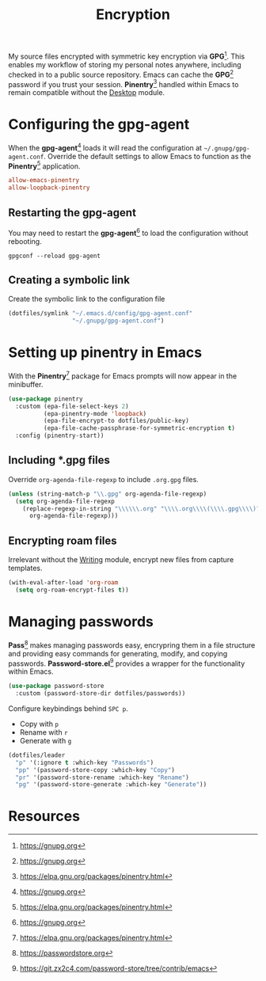 #+TITLE: Encryption
#+AUTHOR: Christopher James Hayward
#+EMAIL: chris@chrishayward.xyz

#+PROPERTY: header-args:emacs-lisp :tangle encryption.el :comments org
#+PROPERTY: header-args:shell      :tangle no
#+PROPERTY: header-args            :results silent :eval no-export :comments org

#+OPTIONS: num:nil toc:nil todo:nil tasks:nil tags:nil
#+OPTIONS: skip:nil author:nil email:nil creator:nil timestamp:nil

My source files encrypted with symmetric key encryption via *GPG*[fn:1]. This enables my workflow of storing my personal notes anywhere, including checked in to a public source repository. Emacs can cache the *GPG*[fn:1] password if you trust your session. *Pinentry*[fn:2] handled within Emacs to remain compatible without the [[file:desktop.org][Desktop]] module.

* Configuring the gpg-agent
:PROPERTIES:
:header-args: :tangle ../config/gpg-agent.conf
:END:

When the *gpg-agent*[fn:1] loads it will read the configuration at ~~/.gnupg/gpg-agent.conf~. Override the default settings to allow Emacs to function as the *Pinentry*[fn:2] application.

#+begin_src conf
allow-emacs-pinentry
allow-loopback-pinentry
#+end_src

** Restarting the gpg-agent

You may need to restart the *gpg-agent*[fn:1] to load the configuration without rebooting.

#+begin_src shell
gpgconf --reload gpg-agent
#+end_src

** Creating a symbolic link

Create the symbolic link to the configuration file 

#+begin_src emacs-lisp
(dotfiles/symlink "~/.emacs.d/config/gpg-agent.conf"
                  "~/.gnupg/gpg-agent.conf")
#+end_src

* Setting up pinentry in Emacs

With the *Pinentry*[fn:2] package for Emacs prompts will now appear in the minibuffer.

#+begin_src emacs-lisp
(use-package pinentry
  :custom (epa-file-select-keys 2)
          (epa-pinentry-mode 'loopback)
          (epa-file-encrypt-to dotfiles/public-key)
          (epa-file-cache-passphrase-for-symmetric-encryption t)
  :config (pinentry-start))
#+end_src

** Including *.gpg files

Override ~org-agenda-file-regexp~ to include =.org.gpg= files.

#+begin_src emacs-lisp
(unless (string-match-p "\\.gpg" org-agenda-file-regexp)
  (setq org-agenda-file-regexp
    (replace-regexp-in-string "\\\\\\.org" "\\\\.org\\\\(\\\\.gpg\\\\)?"
      org-agenda-file-regexp)))
#+end_src

** Encrypting roam files

Irrelevant without the [[file:writing.org][Writing]] module, encrypt new files from capture templates.

#+begin_src emacs-lisp
(with-eval-after-load 'org-roam
  (setq org-roam-encrypt-files t))
#+end_src

* Managing passwords

*Pass*[fn:3] makes managing passwords easy, encrypring them in a file structure and providing easy commands for generating, modify, and copying passwords. *Password-store.el*[fn:4] provides a wrapper for the functionality within Emacs.

#+begin_src emacs-lisp
(use-package password-store
  :custom (password-store-dir dotfiles/passwords))
#+end_src

Configure keybindings behind =SPC p=.

+ Copy with =p=
+ Rename with =r=
+ Generate with =g=

#+begin_src emacs-lisp
(dotfiles/leader
  "p" '(:ignore t :which-key "Passwords")
  "pp" '(password-store-copy :which-key "Copy")
  "pr" '(password-store-rename :which-key "Rename")
  "pg" '(password-store-generate :which-key "Generate"))
#+end_src

* Resources

[fn:1] https://gnupg.org
[fn:2] https://elpa.gnu.org/packages/pinentry.html
[fn:3] https://passwordstore.org
[fn:4] https://git.zx2c4.com/password-store/tree/contrib/emacs
